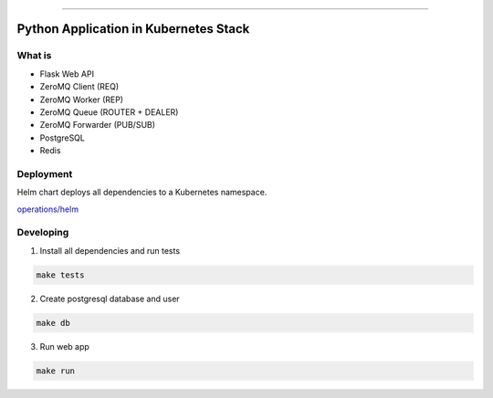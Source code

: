 ------

Python Application in Kubernetes Stack
======================================

What is
-------

- Flask Web API
- ZeroMQ Client (REQ)
- ZeroMQ Worker (REP)
- ZeroMQ Queue (ROUTER + DEALER)
- ZeroMQ Forwarder (PUB/SUB)
- PostgreSQL
- Redis

Deployment
----------

Helm chart deploys all dependencies to a Kubernetes namespace.

`<operations/helm>`_

Developing
----------

1. Install all dependencies and run tests

.. code:: bash

   make tests

2. Create postgresql database and user

.. code:: bash

   make db


3. Run web app

.. code:: bash

   make run
